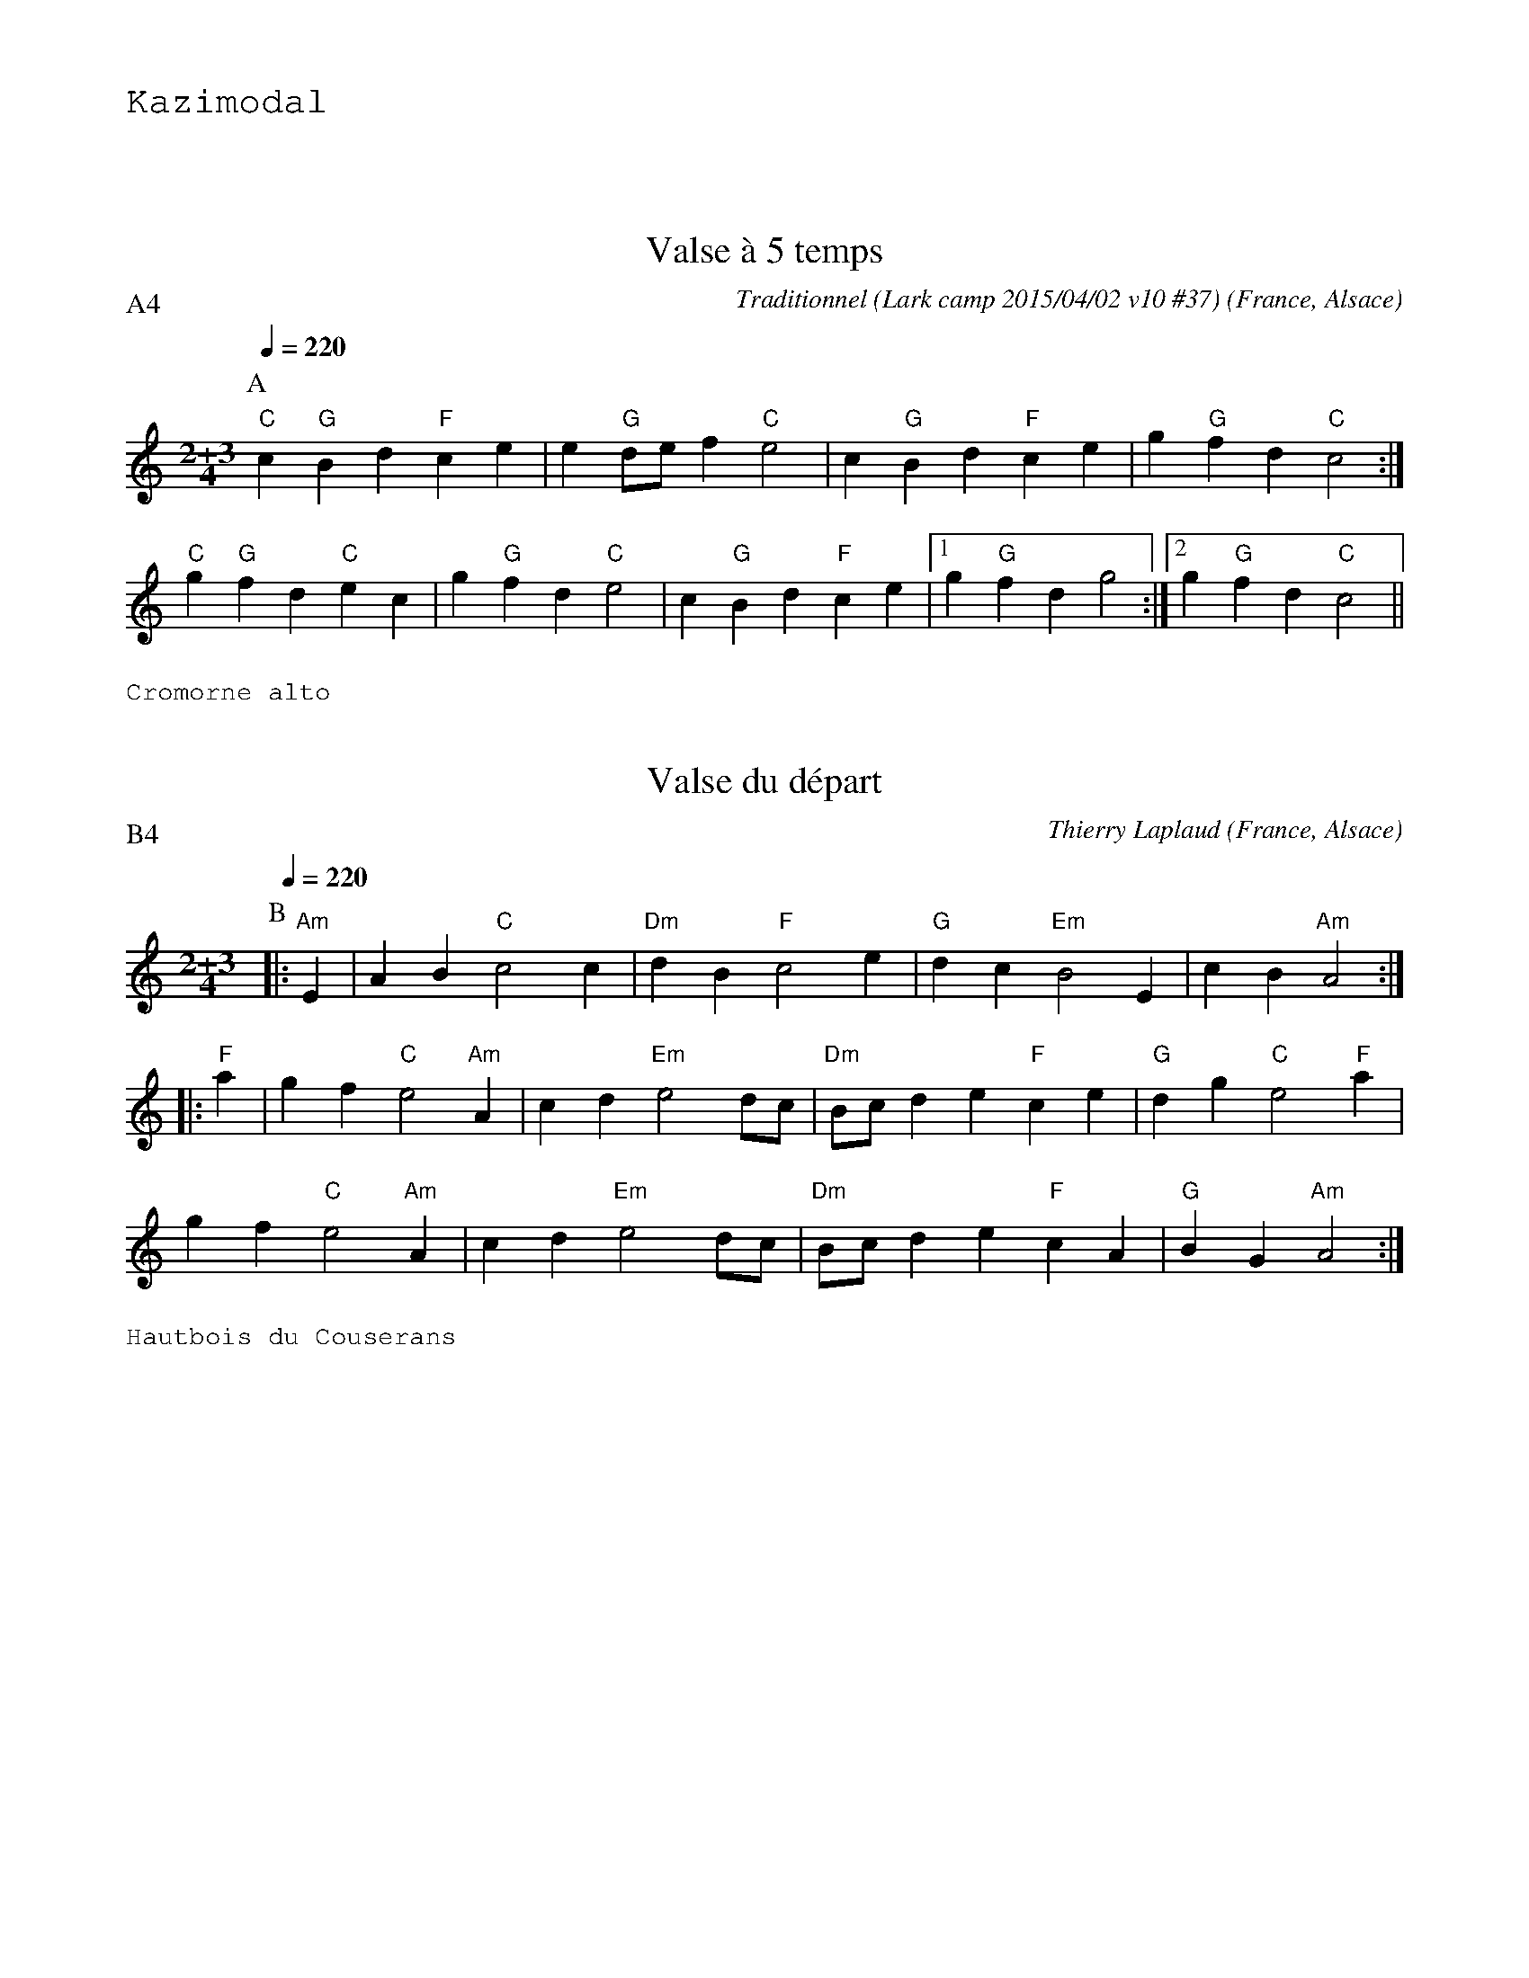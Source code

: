 %%textfont Helvetica 40
%%centre Suite de valses \`a 5 temps
%%textfont - 20
%%text Kazimodal
%%textfont - 14
%%vskip 1cm

X:1
T:Valse \`a 5 temps
R:Valse \`a 5 temps
G:Kazimodal
O:France, Alsace
C:Traditionnel (Lark camp 2015/04/02 v10 #37)
Z: Ronan Keryell, arrangement http://kazimodal.trad.org
Q:1/4=220
P:A4
M:2+3/4
L:1/4
K:C
P:A
%%MIDI gchord ccfff
%%MIDI gchord ffccc
%%MIDI chordprog 0
%%MIDI bassprog 0
"C"c "G"B d "F"c e | e "G"d/e/ f "C"e2 | c "G"B d "F"c e | g "G"f d "C"c2 :|
"C"g "G"f d "C"e c | g "G"f d "C"e2 | c "G"B d "F"c e |1 g "G"f d g2 :|2\
   g "G"f d "C"c2 ||
%%text Cromorne alto

X:2
G:Kazimodal
R:Valse \`a 5 temps
T:Valse du d\'epart
C:Thierry Laplaud
O:France, Alsace
Z: Ronan Keryell, arrangement http://kazimodal.trad.org
Q:1/4=220
P:B4
%%MIDI gchord ffccc
%%MIDI gchord ccfff
%%MIDI chordprog 0
%%MIDI bassprog 0
M:2+3/4
L:1/4
K:Am
P:B
|: "Am"E | A B "C"c2 c | "Dm"d B "F"c2 e | "G"d c "Em"B2 E | c B "Am"A2 :|
|: "F"a | g f "C"e2 "Am"A | c d "Em"e2 d/c/ | "Dm"B/c/ d e "F"c e |\
   "G"d g "C"e2 "F"a |
g f "C"e2 "Am"A | c d "Em"e2 d/c/ | "Dm"B/c/ d e "F"c A | "G"B G "Am"A2 :|
%%text Hautbois du Couserans

